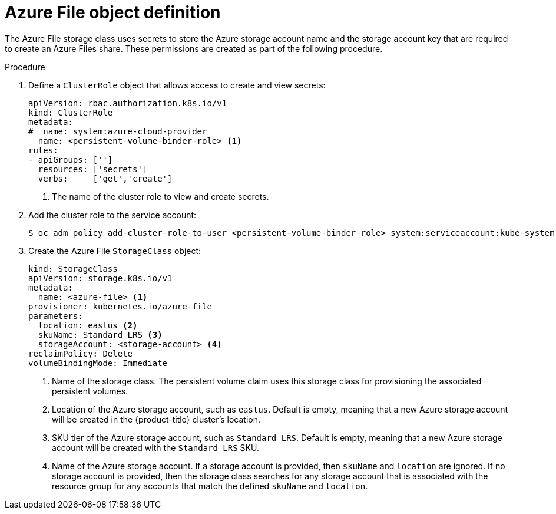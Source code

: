 // Module included in the following assemblies
//
// * storage/dynamic-provisioning.adoc
// * post_installation_configuration/storage-configuration.adoc


:_content-type: PROCEDURE
[id="azure-file-definition_{context}"]
= Azure File object definition

The Azure File storage class uses secrets to store the Azure storage account name
and the storage account key that are required to create an Azure Files share. These
permissions are created as part of the following procedure.

.Procedure

. Define a `ClusterRole` object that allows access to create and view secrets:
+
[source,yaml]
----
apiVersion: rbac.authorization.k8s.io/v1
kind: ClusterRole
metadata:
#  name: system:azure-cloud-provider
  name: <persistent-volume-binder-role> <1>
rules:
- apiGroups: ['']
  resources: ['secrets']
  verbs:     ['get','create']
----
<1> The name of the cluster role to view and create secrets.

. Add the cluster role to the service account:
+
[source,terminal]
----
$ oc adm policy add-cluster-role-to-user <persistent-volume-binder-role> system:serviceaccount:kube-system:persistent-volume-binder
----

. Create the Azure File `StorageClass` object:
+
[source,yaml]
----
kind: StorageClass
apiVersion: storage.k8s.io/v1
metadata:
  name: <azure-file> <1>
provisioner: kubernetes.io/azure-file
parameters:
  location: eastus <2>
  skuName: Standard_LRS <3>
  storageAccount: <storage-account> <4>
reclaimPolicy: Delete
volumeBindingMode: Immediate
----
<1> Name of the storage class. The persistent volume claim uses this storage class for provisioning the associated persistent volumes.
<2> Location of the Azure storage account, such as `eastus`. Default is empty, meaning that a new Azure storage account will be created in the {product-title} cluster's location.
<3> SKU tier of the Azure storage account, such as `Standard_LRS`. Default is empty, meaning that a new Azure storage account will be created with the `Standard_LRS` SKU.
<4> Name of the Azure storage account. If a storage account is provided, then
`skuName` and `location` are ignored. If no storage account is provided, then
the storage class searches for any storage account that is associated with the
resource group for any accounts that match the defined `skuName` and `location`.
